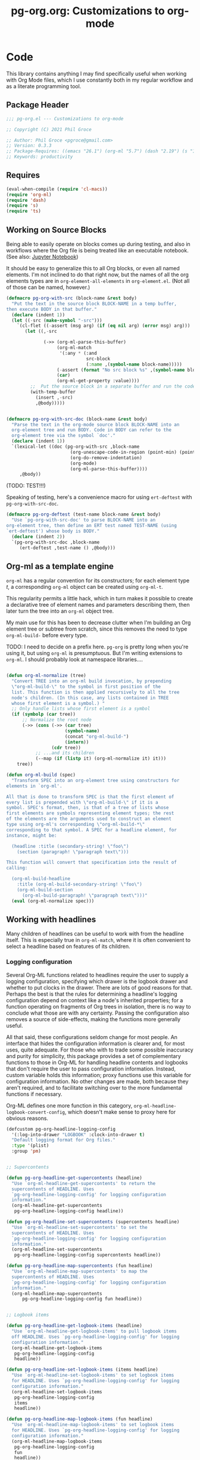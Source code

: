 #+STYLE: <link rel="stylesheet" type="text/css" href="style.css">
#+startup: indent
#+TITLE: pg-org.org: Customizations to org-mode

* Code

This library contains anything I may find specifically useful when working with Org Mode files, which I use constantly both in my regular workflow and as a literate programming tool.

** Package Header

#+name: src/header
#+BEGIN_SRC emacs-lisp
  ;;; pg-org.el --- Customizations to org-mode

  ;; Copyright (C) 2021 Phil Groce

  ;; Author: Phil Groce <pgroce@gmail.com>
  ;; Version: 0.3.3
  ;; Package-Requires: ((emacs "26.1") (org-ml "5.7") (dash "2.19") (s "1.12") (ts "0.3") (pg-ert "0.1"))
  ;; Keywords: productivity
#+END_SRC


** Requires

#+name: src/requires
#+begin_src emacs-lisp
  (eval-when-compile (require 'cl-macs))
  (require 'org-ml)
  (require 'dash)
  (require 's)
  (require 'ts)
#+end_src

** Working on Source Blocks

Being able to easily operate on blocks comes up during testing, and also in workflows where the Org file is being treated like an executable notebook. (See also: [[https://jupyter.org/][Jupyter Notebook]])

It should be easy to generalize this to all Org blocks, or even all named elements. I'm not inclined to do that right now, but the names of all the org elements types are in =org-element-all-elements= in =org-element.el=. (Not all of those can be named, however.)

#+name: src/pg-with-src
#+begin_src emacs-lisp :results silent
  (defmacro pg-org-with-src (block-name &rest body)
    "Put the text in the source block BLOCK-NAME in a temp buffer,
  then execute BODY in that buffer."
    (declare (indent 1))
    (let ((-src (make-symbol "-src")))
      `(cl-flet ((-assert (msg arg) (if (eq nil arg) (error msg) arg)))
         (let ((,-src

                (->> (org-ml-parse-this-buffer)
                     (org-ml-match
                      '(:any * (:and
                                src-block
                                (:name ,(symbol-name block-name)))))
                     (-assert (format "No src block %s" ,(symbol-name block-name)))
                     (car)
                     (org-ml-get-property :value))))
           ;;  Put the source block in a separate buffer and run the code in body
           (with-temp-buffer
             (insert ,-src)
             ,@body)))))


  (defmacro pg-org-with-src-doc (block-name &rest body)
    "Parse the text in the org-mode source block BLOCK-NAME into an
    org-element tree and run BODY. Code in BODY can refer to the
    org-element tree via the symbol `doc'."
    (declare (indent 1))
    `(lexical-let ((doc (pg-org-with-src ,block-name
                          (org-unescape-code-in-region (point-min) (point-max))
                          (org-do-remove-indentation)
                          (org-mode)
                          (org-ml-parse-this-buffer))))
       ,@body))
#+end_src

(TODO: TEST!!!)

Speaking of testing, here's a convenience macro for using =ert-deftest= with =pg-org-with-src-doc=.

#+name: src/org-deftest
#+begin_src emacs-lisp
  (defmacro pg-org-deftest (test-name block-name &rest body)
    "Use `pg-org-with-src-doc' to parse BLOCK-NAME into an
  org-element tree, then define an ERT test named TEST-NAME (using
  `ert-deftest') whose body is BODY."
    (declare (indent 2))
    `(pg-org-with-src-doc ,block-name
       (ert-deftest ,test-name () ,@body)))
#+end_src


** Org-ml as a template engine

=org-ml= has a regular convention for its constructors; for each element type /t/, a corresponding =org-ml= object can be created using =org-ml-t=.

This regularity permits a little hack, which in turn makes it possible to create a declarative tree of element names and parameters describing them, then later turn the tree into an =org-ml= object tree.

My main use for this has been to decrease clutter when I'm building an Org element tree or subtree from scratch, since this removes the need to type =org-ml-build-= before every type.

TODO: I need to decide on a prefix here. =pg-org= is pretty long when you're using it, but using =org-ml= is presumptuous. But I'm writing extensions to =org-ml=. I should probably look at namespace libraries....

#+name: src/build
#+begin_src emacs-lisp

  (defun org-ml-normalize (tree)
    "Convert TREE into an org-ml build invocation, by prepending
    \"org-ml-build-\" to the symbol in first position of the
    list. This function is then applied recursively to all the tree
    node's children. (In this case, any lists contained in TREE
    whose first element is a symbol.) "
    ;; Only handle lists whose first element is a symbol
    (if (symbolp (car tree))
        ;; Normalize the root node
        (->> (cons (->> (car tree)
                        (symbol-name)
                        (concat "org-ml-build-")
                        (intern))
                   (cdr tree))
             ;; ...and its children
             (--map (if (listp it) (org-ml-normalize it) it)))
      tree))

  (defun org-ml-build (spec)
    "Transform SPEC into an org-element tree using constructors for
  elements in `org-ml'.

  All that is done to transform SPEC is that the first element of
  every list is prepended with \"org-ml-build-\" if it is a
  symbol. SPEC's format, then, is that of a tree of lists whose
  first elements are symbols representing element types; the rest
  of the elements are the arguments used to construct an element
  type using org-ml's corresponding \"org-ml-build-*\"
  corresponding to that symbol. A SPEC for a headline element, for
  instance, might be:

    (headline :title (secondary-string! \"foo\")
      (section (paragraph! \"paragraph text\")))

  This function will convert that specification into the result of
  calling:

    (org-ml-build-headline
      :title (org-ml-build-secondary-string! \"foo\")
      (org-ml-build-section
        (org-ml-build-paragraph! \"paragraph text\")))"
    (eval (org-ml-normalize spec)))
#+end_src


** Working with headlines

Many children of headlines can be useful to work with from the headline itself. This is especially true in =org-ml-match=, where it is often convenient to select a headline based on features of its children.

*** Logging configuration

Several Org-ML functions related to headlines require the user to supply a logging configuration, specifying which drawer is the logbook drawer and whether to put clocks in the drawer. There are lots of good reasons for that. Perhaps the best is that the rules for determining a headline's logging configuration depend on context like a node's inherited properties; for a function operating on fragments of Org trees in isolation, there is no way to conclude what those are with any certainty. Passing the configuration also removes a source of side-effects, making the functions more generally useful.

All that said, these configurations seldom change for most people. An interface that hides the configuration information is clearer and, for most uses, quite adequate. For those who with to trade some possible inaccuracy and purity for simplicity, this package provides a set of complementary functions to those in Org-ML for handling headline contents and logbooks that don't require the user to pass configuration information. Instead, custom variable holds this information; proxy functions use this variable for configuration information. No other changes are made, both because they aren't required, and to facilitate switching over to the more fundamental functions if necessary.

Org-ML defines one more function in this category, =org-ml-headline-logbook-convert-config=, which doesn't make sense to proxy here for obvious reasons.

#+name: src/logging-configuration
#+begin_src emacs-lisp
  (defcustom pg-org-headline-logging-config
    '(:log-into-drawer "LOGBOOK" :clock-into-drawer t)
    "Default logging format for Org files."
    :type '(plist)
    :group 'pm)


  ;; Supercontents

  (defun pg-org-headline-get-supercontents (headline)
    "Use `org-ml-headline-get-supercontents' to return the
    supercontents of HEADLINE. Uses
    `pg-org-headline-logging-config' for logging configuration
    information."
    (org-ml-headline-get-supercontents
     pg-org-headline-logging-config headline))

  (defun pg-org-headline-set-supercontents (supercontents headline)
    "Use `org-ml-headline-set-supercontents' to set the
    supercontents of HEADLINE. Uses
    `pg-org-headline-logging-config' for logging configuration
    information."
    (org-ml-headline-set-supercontents
     pg-org-headline-logging-config supercontents headline))

  (defun pg-org-headline-map-supercontents (fun headline)
    "Use `org-ml-headline-map-supercontents' to map the
    supercontents of HEADLINE. Uses
    `pg-org-headline-logging-config' for logging configuration
    information."
    (org-ml-headline-map-supercontents
        pg-org-headline-logging-config fun headline))


  ;; Logbook items

  (defun pg-org-headline-get-logbook-items (headline)
    "Use `org-ml-headline-get-logbook-items' to pull logbook items
    off HEADLINE. Uses `pg-org-headline-logging-config' for logging
    configuration information."
    (org-ml-headline-get-logbook-items
     pg-org-headline-logging-config
     headline))

  (defun pg-org-headline-set-logbook-items (items headline)
    "Use `org-ml-headline-set-logbook-items' to set logbook items
    for HEADLINE. Uses `pg-org-headline-logging-config' for logging
    configuration information."
    (org-ml-headline-set-logbook-items
     pg-org-headline-logging-config
     items
     headline))

  (defun pg-org-headline-map-logbook-items (fun headline)
    "Use `org-ml-headline-map-logbook-items' to set logbook items
    for HEADLINE. Uses `pg-org-headline-logging-config' for logging
    configuration information."
    (org-ml-headline-map-logbook-items
     pg-org-headline-logging-config
     fun
     headline))


  ;; Logbook clocks

  (defun pg-org-headline-get-logbook-clocks (headline)
    "Use `org-ml-headline-get-logbook-clocks' to pull logbook clocks
    off HEADLINE. Uses `pg-org-headline-logging-config' for logging
    configuration information."
    (org-ml-headline-get-logbook-clocks
     pg-org-headline-logging-config
     headline))

  (defun pg-org-headline-set-logbook-clocks (clocks headline)
    "Use `org-ml-headline-set-logbook-clocks' to set logbook clocks
    for HEADLINE. Uses `pg-org-headline-logging-config' for logging
    configuration information."
    (org-ml-headline-set-logbook-clocks
     pg-org-headline-logging-config
     clocks
     headline))

  (defun pg-org-headline-map-logbook-clocks (fun headline)
    "Use `org-ml-headline-map-logbook-clocks' to set logbook clocks
    for HEADLINE. Uses `pg-org-headline-logging-config' for logging
    configuration information."
    (org-ml-headline-map-logbook-clocks
     pg-org-headline-logging-config
     fun
     headline))



  ;; Contents


  (defun pg-org-headline-get-contents (headline)
    "Use `org-ml-headline-get-contents' to return the contents of
    HEADLINE. Uses `pg-org-headline-logging-config' for logging
    configuration information."
    (org-ml-headline-get-contents
     pg-org-headline-logging-config headline))

  (defun pg-org-headline-set-contents (contents headline)
    "Use `org-ml-headline-set-contents' to set the contents of
    HEADLINE. Uses `pg-org-headline-logging-config' for logging
    configuration information."
    (org-ml-headline-set-contents
     pg-org-headline-logging-config contents headline))

  (defun pg-org-headline-map-contents (fun headline)
    "Use `org-ml-headline-map-contents' to map the contents of
    HEADLINE. Uses `pg-org-headline-logging-config' for logging
    configuration information."
    (org-ml-headline-map-contents
        pg-org-headline-logging-config fun headline))

  ;; Other logbook

  (defun pg-org-headline-logbook-append-item (item headline)
    "Use `org-ml-headline-append-item' to return the contents
    of HEADLINE. Uses `pg-org-headline-logging-config' for logging
    configuration information."
    (org-ml-headline-logbook-append-item
     pg-org-headline-logging-config item headline))

  (defun pg-org-headline-logbook-append-open-clock (unixtime note headline)
    "Use `org-ml-headline-logbook-append-open-clock' to add an open
    clock into the logbook of HEADLINE. Uses
    `pg-org-headline-logging-config' for logging configuration
    information."
    (org-ml-headline-logbook-append-open-clock
     pg-org-headline-logging-config unixtime headline))

  (defun pg-org-headline-logbook-close-open-clock (unixtime note headline)
    "Use `org-ml-headline-logbook-close-open-clock' to close an
    open clock in the logbook of HEADLINE. Uses
    `pg-org-headline-logging-config' for logging configuration
    information."
    (org-ml-headline-logbook-close-open-clock
     pg-org-headline-logging-config unixtime note headline))

#+end_src

*** Logbook entries

Org-ML provides two ways to get logbook items from a headline. The official way is via =org-ml-headline-get-logbook-items=, which takes the user's logging configuration into account. A proxy for this function that doesn't burden the caller with supplying configuration information is in Listing [[src/logging-configuration]].

It is also straightforward to get logbook entries using the =org-ml-match= interface. The =pg-org-headline-logbook-entries= function in Listing [[src/headline-logbook-entries]] uses this method to return a headline's logbook entries. Despite not requiring the configuration info plist, it honors the =:log-into-drawer= value set in =pg-org-headline-logging-config=.

The other major change in this function is that it returns the =paragraph= element associated with each logbook item, not the =item= element. This is often more convenient when the user merely wants to read the logbook. The functions defined in Listing [[src/headline-logbook-entries]] are more suitable to general-purpose use of the logbook, including manipulation or synthesis of lists of logbook items.

#+name: src/headline-logbook-entries
#+begin_src emacs-lisp
  (defun pg-org-headline-logbook-entries (headline)
    "Given a headline org element, return its logbook entries as a
  list of paragraph elements. If the headline doesn't contain any
  logbook entries, return `nil'."
    (let ((drawer-name (plist-get
                        pg-org-headline-logging-config
                        :log-into-drawer)))
      (->> headline
           (org-ml-match
            '(section
              (:and drawer (:drawer-name drawer-name))
              plain-list
              item
              paragraph)))))
#+end_src

The =pg-org-headline-logbook-entries= function is tested using the sample Org input in Listing [[input/logbook-simple]]. Listing [[t/headline-logbook-entries]] shows how the function can be used to rapidly consume the entries in the logbook.

#+name: input/logbook-simple
#+caption: Org document used in testing =pg-org-headline-logbook entries=
#+begin_src org
  ,#+seq_todo: TODO  DOING(@) BLOCKED(@) | DONE(@)


  ,* DOING Rewire the security system
    :PROPERTIES:
    :ASSIGNEE: Bart Starr
    :END:
    :LOGBOOK:
    - Top entry
    - Middle entry
    - Very first entry
    :END:
#+end_src

#+name: t/headline-logbook-entries
#+begin_src emacs-lisp :noweb eval :tangle no  :wrap src text
  <<src/headline-logbook-entries>>
  (require 's)

  (pg-org-deftest pg-org/headline-logbook-entries input/logbook-simple
    (let* ((entries (->> doc
                         (org-ml-match '(headline))
                         (first)
                         (pg-org-headline-logbook-entries)))
           (entry-strings (-map #'org-ml-to-trimmed-string entries)))
      (should (s-equals-p (nth 0 entry-strings) "Top entry"))
      (should (s-equals-p (nth 1 entry-strings) "Middle entry"))
      (should (s-equals-p (nth 2 entry-strings) "Very first entry"))

      (should (eq (nth 0 (nth 0 entries)) 'paragraph))
      (should (eq (nth 0 (nth 1 entries)) 'paragraph))
      (should (eq (nth 0 (nth 2 entries)) 'paragraph))))

  (pg-ert-run-tests-string "pg-org/headline-logbook-entries")

#+end_src



*** Status changes

When configured to do so, Org will log changes between to-do keywords into the logbook. These logbook entries have a specific text format, but to Org it's still a single secondary string. This code parses that string and recovers the juicy data inside.

A previous version of this function lived in =pm.org= and took =item= elements instead of =paragraph= elements. This function works better with the output of the new and improved =pg-org-headline-logbook-entries=, however.

#+name: src/paragraph-parse-status-change
#+begin_src emacs-lisp
  (defun pg-org-paragraph-parse-status-change (para)
    "If PARA is a logbook entry that looks like it was generated
    when a to-do item's status changed, parse it and return a list of
    the state it was changed to (as a string), the state it was
    changed from (as a string), the timestamp, and an org paragraph
    element representing any additional notes provided by the
    user. Otherwise, return nil."
    (-when-let* [((_ _ s ts . the-rest)  para)
                 ;; parse out the to and from states
                 ((_ to from) (->> (org-ml-to-trimmed-string s)
                                   (s-match pg-pm-rx-logbook-resolved)))
                 ;; if notes exist, create as new paragraph
                 (notes (->> (if (org-ml-is-type 'line-break (first the-rest))
                                 ;; trick to inline (cdr the-rest) as args
                                 (let ((para-objs (-map (lambda (x) `(quote ,x)) (cdr the-rest))))
                                   (eval `(org-ml-build-paragraph ,@para-objs)))
                               ;; no additional notes == empty paragraph
                               (org-ml-build-paragraph))
                             (org-ml-remove-parents)))]
      (list to from (org-ml-remove-parents ts) notes)))
#+end_src

The =pg-org-paragraph-parse-status-change= function is tested in Listing [[t/paragraph-parse-status-change]], using input from Listing [[input/logbook-status-changes]].


#+name: input/logbook-status-changes
#+caption: Sample used for testing
#+begin_src org
  ,#+seq_todo: TODO  DOING(@) BLOCKED(@) | DONE(@)


  ,* DOING Rewire the security system
    :PROPERTIES:
    :ASSIGNEE: Bart Starr
    :END:
    :LOGBOOK:
    - State "DOING"      from "BLOCKED"    [2021-12-11 Sat 20:06] \\
      Back on the case
    - State "BLOCKED"    from "DOING"      [2021-12-11 Sat 20:05] \\
      Waiting on parts from the supplier
    - State "DOING"      from "TODO"       [2021-12-11 Sat 20:04] \\
      In process, it's harder than it looks
    - Not a status update
    :END:
#+end_src

Note that =pg-org-paragraph-parse-status-change= returns =nil= if the parse fails, so the spurious additional item in the input is ignored

#+name: t/paragraph-parse-status-change
#+begin_src emacs-lisp :noweb eval :tangle no  :wrap src text
  <<src/paragraph-parse-status-change>>
  (require 'ts)

  (pg-org-deftest pg-org/paragraph-parse-status-change
      input/logbook-status-changes
    (let ((entries (->> doc
                        (org-ml-match '(headline))
                        (first)
                        (pg-org-headline-logbook-entries)
                        (-keep #'pg-org-paragraph-parse-status-change))))
      (pg-ert-shouldmap
          entries
          '(("BLOCKED" "DOING" "[2021-12-11 Sat 20:06]"
             "Back on the case")
            ("DOING" "BLOCKED" "[2021-12-11 Sat 20:05]"
             "Waiting on parts from the supplier")
            ("TODO" "DOING" "[2021-12-11 Sat 20:046]"
             "In process, it's harder than it looks"))
        (-let (((act-to act-from act-ts act-notes) act)
               ((exp-to exp-from exp-ts exp-notes) exp))
          (equal act-to exp-to)
          (equal act-from exp-from)
          (ts=  (ts-parse-org-element act-ts) (ts-parse-org exp-ts))
          (string-equal (org-ml-to-trimmed-string act-notes) exp-notes)))))

  (pg-ert-run-tests-string "pg-org/paragraph-parse-status-change")

#+end_src


*** Lookahead matching

The =org-ml-match= function is very powerful, including a generalized =:pred= function that can match on a user-supplied predicate. Match predicates take a single argument representing the node currently being evaluated, and return =t= if the node should match, for whatever definition the predicate uses.

One limitation of =org-ml-match= predicates is a lack of a "lookahead" capability: There's no natural way to select a node based on the properties of the nodes it contains. One /can/ build predicates that, themselves, call =org-ml-match= on a node to find matching child nodes, but this is inconvenient for ad-hoc matching.

The following is a way around that limitation. =pg-org-match-lookahead= takes a set of =org-ml-match= criteria /\kappa/ and returns a predicate that applies those criteria to the node under consideration–meaning, it's a predicate that asserts that there exists one or more child nodes beneath the current node that match /\kappa/.

#+name: ex/lookahead/1
#+begin_src org :results none :exports code :tangle no
  ,* Foo
  ,** Tasks
  ,* Bar
  ,** Tasks
  ,* Baz
  ,** Tasks
  ,* Additional notes
#+end_src

For example, consider the task of matching only the  headlines in Listing [[ex/lookahead/1]] that contain subheadings for tasks. As can be seen in Listing [[ex/lookahead/1.1]] the match criteria =(headline (:and headline (:raw-value "Tasks")))= will match the subheads, but not the tasks. (It is sometimes possible to backtrack to an ancestor from a child node, but not always and not reliably.)

#+name: ex/lookahead/1.1
#+begin_src emacs-lisp :results code :exports code :tangle no
  (pg-org-with-src-doc ex/lookahead/1
    (->> doc
         (org-ml-match '(headline (:and headline (:raw-value "Tasks"))))
         (-map #'org-ml-remove-parents)))
#+end_src

Using a lookahead predicate, however, it is possible to get the result we want, as in Listing [[ex/lookahead/1.2]].

#+name: ex/lookahead/1.2
#+begin_src emacs-lisp :results code :exports code :tangle no
  (defun my-task-predicate (node)
    (org-ml-match '((:and headline (:raw-value "Tasks"))) node))

  (pg-org-with-src-doc ex/lookahead/1
    (->> doc
         (org-ml-match '((:and headline (:pred my-task-predicate))))
         (-map #'org-ml-remove-parents)))
#+end_src

The tradeoff here is obviously recursion, but the maximum recursion should be the maximum depth of the document tree, absent chicanery in the predicate like searching on a node's parent.

**** General-purpose lookahead
<<sct-gp-lookahead>>

Listing [[src/lookahead]] shows a generalized function for returning a lookahead-style match predicate. It's a simple partial application of =org-ml-match=.

#+name: src/lookahead
#+begin_src emacs-lisp
  (defun pg-org-lookahead (match-criteria)
    "Return a function that takes an org-element node and runs
    `org-ml-match' on it using MATCH-CRITERIA as the match
    criteria. Returns a true value if the match returns results,
    else `nil'."
    (-partial #'org-ml-match match-criteria))
#+end_src

This function is not as useful as we might wish, because the value of =:pred= must be a symbol, not an actual function. So the code in Listing [[ex/lookahead/2.1]], for example doesn't work.

#+name: ex/lookahead/2.1
#+begin_src emacs-lisp :results code :exports code :tangle no
  ;; This doesn't work....
  (pg-org-with-src-doc ex/lookahead/1
      (->> doc
           (org-ml-match `((:and headline
                                 (:pred ,(pg-org-lookahead
                                          '(:and headline (:raw-value "Tasks")))))))
           (-map #'org-ml-remove-parents)))
#+end_src


It can, however, be used somewhat awkwardly with =cl-letf=, as shown by the test in Listing [[t/lookahead]].


#+name: t/lookahead
#+begin_src emacs-lisp :exports code  :noweb eval :tangle no  :wrap src text
  <<src/lookahead>>


  (pg-org-deftest pg-org/lookahead
      ex/lookahead/1
    (cl-letf* (((symbol-function 'has-tasks)
                (lambda (el)
                  (pg-org-lookahead
                   '((:and headline (:raw-value "Tasks"))) el)))
               (results (org-ml-match '((:and headline (:pred has-tasks))) doc)))
      (pg-ert-shouldmap results '("Foo" "Bar" "Baz")
        (string-equal (org-ml-get-property :raw-value act) exp))))

  (pg-ert-run-tests-string "pg-org/lookahead")
#+end_src

This construct adds considerably to the complexity of an =org-match= call, but enables a powerful way of searching and selecting nodes in a document. The =pg-org-match= function presents this power while hiding the complexity.

**** =pg-org-match=

Using the =cl-letf= trick described in Section [[sct-gp-lookahead]], we can write a macro that extends =org-ml-match= with some new functionality.

First, we can implement a =:lookahead= selector that takes match criteria and applies it to the node using =pg-org-lookahead= using the =cl-letf= trick. That  will simplify the =org-ml-match= call in Listing [[test-lookahead]]
to the code in Listing [[ex/match/lookahead]].

#+name: ex/match/lookahead
#+begin_src emacs-lisp :exports code :tangle no
  (pg-org-match '((:and headline
                        (:lookahead
                         ((:and headline
                                (:raw-value "Tasks"))))))
                node)
#+end_src

We can also extend the match syntax in a very powerful way, with /anaphoric predicates/. This would permit a user to specify a predicate as arbitrary code in the match criterion itself. Consider, for instance, a selector for all timestamps after a certain time. Currently, candidate =timestamp= elements would be selected with =org-ml-match=, then filtered. With an anaphoric predicate, this could be declared in a single match structure, as in Listing [[ex/match/anaphoric-pred/1]].

#+name: ex/match/anaphoric-pred/1
#+begin_src emacs-lisp :exports code :tangle no
  ;; Only timestamps from the last 7 days
  (pg-org-match '((:and timestamp
                        (:-pred ((ts> (ts-parse-org-element el)
                                      (ts-adjust 'day -7 (ts-now)))))))
                node)
#+end_src

Some of this logic could still be encapsulated in a function, as shown in Listing [[ex/match/anaphoric-pred/2]]. This increases readability and code reuse, as functions like =timestamp-within-last= could be used in many places.

#+name: ex/match/anaphoric-pred/2
#+begin_src emacs-lisp :exports code :tangle no
  ;; Only timestamps from the last 7 days
  (defun timestamp-within-last (num unit el)
    (ts> (ts-parse-org-element el)
         (ts-adjust unit num (ts-now))))

  (pg-org-match '((:and timestamp (:-pred (timestamp-within-last 7 'day el))))
                node)
#+end_src

This would translate to the code in Listing [[ex/match/anaphoric-pred/3]].

#+name: ex/match/anaphoric-pred/3
#+begin_src emacs-lisp :exports code :tangle no
  ;; Only timestamps from the last 7 days
  (defun timestamp-within-last (num unit el)
    (ts> (ts-parse-org-element el)
         (ts-adjust unit num (ts-now))))

  (cl-letf* (((symbol-function 'a-predicate)
              (lambda (el)
                (timestamp-within-last 7 'day el))))
    (pg-org-match '((:and timestamp (:pred a-predicate))) node))
#+end_src

***** =pg-org--match-build-pattern=

The main work of the =pg-org-match= macro is done in =pg-org--match-build-pattern=, which recursively traverses a match pattern, making some transformations as necessary to add our new functionality. The code for this function is in [[src/-match-build-pattern]].

The input to =pg-org--match-build-pattern= is an =org-ml-match= pattern, augmented with the extensions implemented in =pg-org-match=. The output is a double =(clauses pattern)=, which =pattern= is the original pattern transformed as necessary to enable our additional functionality, and =clauses= is a set of =(symbol function)= pairs. Using =cl-letf= and the =org-ml-match= =:pred= functionality, we can implement =:lookahead= and =:-pred= using only these additional functions and transformations.

One thing to note in =pg-org-match-build-pattern= is that =:lookahead= is implemented with =pg-org-match= itself, allowing the user to implement lookahead matches with =:-pred= and (though the utility seems questionable) =:lookahead=.

#+name: src/-match-build-pattern
#+begin_src emacs-lisp
  (defun pg-org--match-build-pattern (pattern)
    ;; Make this (-let (...) (case ...)) into a (pcase ...)?
    (-let (((tok . rest) pattern))
      (cl-case tok
        ;; The patterns we transform:
        ;; - :lookahead
        (:lookahead
         (progn
           (-let* ((sym (gensym "lookahead-"))
                   (clause
                    `((symbol-function (quote ,sym))
                      (lambda (el) (pg-org-match (quote ,(car rest)) el))))
                   (new-pattern `(:pred ,sym)))
             (list (list clause) new-pattern))))
        ;; - :-pred
        (:-pred
         (progn
           (-let* ((sym (gensym "pred-"))
                   (clause
                    `((symbol-function (quote ,sym))
                      (lambda (el) ,(car rest))))
                   (new-pattern `(:pred ,sym)))
             (list (list clause) new-pattern))))
        ;; unary prefixes; leave them unchanged and consume rest of the list
        ((:first :last :and :or :not)
         (progn
           (-let (((clauses rest-pattern) (pg-org--match-build-pattern rest)))
             (list clauses (cons tok rest-pattern)))))
        ;; 2-ary prefixes
        (:nth
         (progn
           (-let* (((x . rest) rest)
                   ((clauses rest-pattern) (pg-org--match-build-pattern rest)))
             (list clauses (-concat `(,tok ,x) rest-pattern)))))
        ;; 3-ary prefixes
        (:sub
         (progn
           (-let* (((x y . rest) rest)
                   ((clauses rest-pattern) (pg-org--match-build-pattern rest)))
             (list clauses (-concat `(,tok ,x ,y) rest-pattern)))))
        ;; general case – if it's a list, modify it and consume the rest
        ;; of the list. If it's a symbol we don't need to modify, yield
        ;; it unchanged and consume the rest of the list.
        (t
         (cond
          ((listp tok)
           ;; Subpattern; get the clauses and new pattern associated
           ;; with it, and combine with the rest of the "horizontal"
           ;; pattern
           (progn
             (cond
              ;; base case
              ((eq nil tok)
               '(nil nil))
              ;; descend into list
              (t
               (-let* (((cl1 p1) (pg-org--match-build-pattern tok))
                       ((cl2 p2) (pg-org--match-build-pattern rest))
                       (new-clauses (-concat cl1 cl2))
                       (new-pattern (cons p1 p2)))
                 (list new-clauses new-pattern))))))

          ((symbolp tok)
           (cond
            ;; Property name (or any other special form org-ml-match
            ;; handles)
            ((s-starts-with? ":" (symbol-name tok))
             (progn
               (message "[symbol] TOK: %s" tok)
               (message "[symbol] REST: %s" rest)
               (list nil `(,tok ,@rest))))
            ;; Element name
            (t
             (progn
               (-let (((clauses pattern) (pg-org--match-build-pattern rest)))
                 (list clauses (cons tok pattern)))))))))
        )))
#+end_src


****** Testing

The =pg-org--match-build-pattern= function makes a lot of decisions. Listing [[t/-match-build-pattern/1]] shows a unit test for basic functionality, demonstrating that the function can traverse the match structure non-destructively in the cases where it is just proxying =org-ml-match=.

#+name: t/-match-build-pattern/1
#+begin_src emacs-lisp :noweb yes :exports code :tangle no  :wrap src text
  <<src/-match-build-pattern>>

  (ert-deftest pg-org/-match-build-pattern/1 ()
    (cl-macrolet ((-? (test-form expected-value)
                      `(should (equal (pg-org--match-build-pattern ,test-form)
                                      ,expected-value))))
      (-? '()
          '(nil nil))

      ;; In case you're wondering, org-ml-match does this too
      (should-error (pg-org--match-build-pattern 'headline))

      (-? '(headline)
          '(nil (headline)))

      (-? '(:nth 2 headline)
          '(nil (:nth 2 headline)))

      (-? '(:sub 1 2 headline)
          '(nil (:sub 1 2 headline)))

      (-? '(:drawer-name "LOGBOOK")
          '(nil (:drawer-name "LOGBOOK")))

      (-? '(headline section paragraph)
          '(nil (headline section paragraph)))

      (-? '(:and (:nth 2 section) headline)
          '(nil (:and (:nth 2 section) headline)))

      (-? '(:and (:sub 1 2 section) headline)
          '(nil (:and (:sub 1 2 section) headline)))

      (-? '(:and headline (:drawer-name "LOGBOOK"))
          '(nil (:and headline (:drawer-name "LOGBOOK"))))))

  (pg-ert-run-tests-string "pg-org/-match-build-pattern/1")
#+end_src

Testing our added functionality is more challenging, as it introduces code containing unique symbols created with =gensym=. We can still make assertions about the structure of the output, however, as shown in [[t/-match-build-pattern/2]] and [[t/-match-build-pattern/3]].

#+name: t/-match-build-pattern/2
#+caption: Testing lookahead functionality in =pg-org--match-built-pattern=
#+begin_src emacs-lisp :noweb yes :exports code :tangle no  :wrap src text
  <<src/-match-build-pattern>>

  (ert-deftest pg-org/-match-build-pattern/2 ()
    (let ((output (pg-org--match-build-pattern '((:lookahead (headline))))))
      (let* ((sym (eval (cadr (caaar output))))
             (fn  (cadaar output))
             (expected-fn '(lambda (el) (pg-org-match '(headline) el)))
             (expected `((((symbol-function (quote ,sym)) ,expected-fn)) ((:pred ,sym)))))
        (should (symbolp sym)) ;; sym is quoted, so one more unboxing
        (should (functionp fn))
        (should (equal fn expected-fn))
        (should (equal output expected)))))

  (pg-ert-run-tests-string "pg-org/-match-build-pattern/2")
#+end_src

#+name: t/-match-build-pattern/3
#+caption: Testing anaphoric predicate functionality in =pg-org--match-built-pattern=
#+begin_src emacs-lisp :noweb yes :exports code :tangle no  :wrap src text
  <<src/-match-build-pattern>>

  (ert-deftest pg-org/-match-build-pattern/3 ()
    (let ((output (pg-org--match-build-pattern '((:-pred (equal (foo el) 1))))))
      (let* ((sym (cadr (caaar output)))
             (fn  (cadaar output))
             (expected-fn '(lambda (el) (equal (foo el) 1)))
             (expected `((((symbol-function ,sym) ,expected-fn)) ((:pred ,sym)))))
        (should (symbolp sym))
        (should (functionp fn))
        (should (equal fn expected-fn))
        (should (equal output expected)))))

  (pg-ert-run-tests-string "pg-org/-match-build-pattern/3")
#+end_src



***** =pg-org-match=

Listing [[src/match]] shows the very simple =pg-org-match= function. Clearly, all the heavy lifting is done in =pg-org--match-build-pattern=. This is the public entry point, however, so the function is well-documented.

#+name: src/match
#+begin_src emacs-lisp
    (defmacro pg-org-match (pattern node)
      "Match PATTERN against NODE, in the form of `org-ml-match', but with a more powerful extended syntax.

    `pg-org-match' supports the following additional match patterns:
  ()
    `(:lookahead SUBPATTERN)' runs a second `org-ml-match' on the
    children of the current node, returning a true value if
    SUBPATTERN matches any of the node's children. In other words, it
    matches nodes based on the properties of the nodes' children. In
    this way, one can, say, match headlines with a LOGBOOK drawer
    with the following pattern:

      (:and headline
            (:lookahead (section (:and drawer
                                       (:drawer-name \"LOGBOOK\")))))

    `(:-pred CODE)' implements an anaphoric predicate. CODE is
    interpreted as the body of a lambda expression, which is called
    on a node using `(:pred ...)'. CODE may refer to the variable
    `el', which is the element currently being considered. Thus, the
    following code block:

      (cl-letf ((fn (lambda (el)
                       (org-ml-headline-has-tag \"work\" el))))
        (org-ml-match '((:pred fn)) node))


    Is equivalent to this call to `pg-org-match':

      (pg-org-match '((:-pred (org-ml-headline-has-tag \"work\" el))) node)

    In all other respects, this function is equivalent to a call to
    `org-ml-match'.
    "
      (-let (((clauses new-pattern) (pg-org--match-build-pattern pattern)))
        `(cl-letf ,clauses
           (org-ml-match ,new-pattern ,node))))
#+end_src




****** Testing

In Listing [[t/match/1]], we do one last white-box test of the macro to ensure that it generates the kind of code we expect.

#+name: t/match/1
#+caption: Testing pg-org-match
#+begin_src emacs-lisp :noweb yes :exports code :tangle no  :wrap src text
  <<src/-match-build-pattern>>
  <<src/match>>

  (ert-deftest pg-org/match/1 ()
    (let*  ((output (macroexpand-1
                     '(pg-org-match
                       ((:-pred (org-ml-headline-has-tag "work" el))) node)))
            (sym (cadr (caaadr output)))
            (expected `(cl-letf
                           (((symbol-function ,sym) (lambda (el)
                                    (org-ml-headline-has-tag "work" el))))
                         (org-ml-match ((:pred ,sym)) node))))
      (should (symbolp sym))
      (should (equal output expected))))

  (pg-ert-run-tests-string "pg-org/match/1")

#+end_src

But will it blend? Let's find out. Our input for these tests is in Listing [[input-pg-org-match/t]].

#+name: input/match
#+caption: Sample used for testing
#+begin_src org
  ,#+seq_todo: TODO  DOING(@) BLOCKED(@) | DONE(@)


  ,* DOING Rewire the security system
    :PROPERTIES:
    :ASSIGNEE: Bart Starr
    :END:
    :LOGBOOK:
    - State "DOING"      from "BLOCKED"    [2021-12-11 Sat 20:06] \\
      Back on the case
    - State "BLOCKED"    from "DOING"      [2021-12-11 Sat 20:05] \\
      Waiting on parts from the supplier
    - State "DOING"      from "TODO"       [2021-12-11 Sat 20:04] \\
      In process, it's harder than it looks
    - Not a status update
    :END:

  ,* TODO Something else to do
    :PROPERTIES:
    :ASSIGNEE: Johnny Unitas
    :END:
#+end_src

The code in Listing [[t/match/2]] demonstrates the usage of =pg-org-match= with the =:lookahead= matcher. The match is done at the headline level, but only the headline for "Rewire the security system" is selected because it contains a logbook.

#+name: t/match/2
#+caption: A test showing how the :lookahead matcher works.
#+begin_src emacs-lisp :noweb yes :exports code :tangle no  :wrap src text
  <<src/-match-build-pattern>>
  <<src/match>>

  (pg-org-deftest pg-org/match/2
      input/match
    (let ((results (pg-org-match
                    '((:and headline
                            (:lookahead
                             (section
                              (:and drawer
                                    (:drawer-name "LOGBOOK"))))))
                    (org-ml-remove-parents doc)
                    )))
      (should (= (length results) 1))
      (let ((result (car results)))
        (should (equal (org-ml-get-type result) 'headline))
        (should (equal (org-ml-get-property :raw-value result)
                       "Rewire the security system")))))

  (pg-ert-run-tests-string "pg-org/match/2")
#+end_src

The code in Listing [[t/match/3]] exercises the =:-pred= matcher to search for a headline using a regular expression. The possibilities for =:-pred= are vast; =(:lookahead)= is simple to implement as =(:-pred (pg-org-match pattern el))=, for instance.

#+name: t/match/3
#+begin_src emacs-lisp :noweb yes :exports code :tangle no :wrap src text
  <<src/-match-build-pattern>>
  <<src/match>>
  (require 's)

  (pg-org-deftest pg-org/match/2
      input/match
    (let ((results
           (pg-org-match '((:and headline
                                 (:-pred
                                  (s-matches-p
                                   "else"
                                   (org-ml-get-property :raw-value el)))))
                         (org-ml-remove-parents doc))))
      (should (= (length results) 1))
      (let ((result (car results)))
        (should (equal (org-ml-get-type result) 'headline))
        (should (equal (org-ml-get-property :raw-value result)
                       "Something else to do")))))

  (pg-ert-run-tests-string "pg-org/match/2")
#+end_src



* Provide

#+BEGIN_SRC emacs-lisp
  (provide 'pg-org)
  ;;; pg-org.el ends here
#+END_SRC
